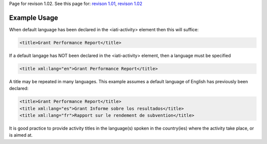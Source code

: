 
Page for revison 1.02. See this page for: `revison
1.01 </standard/documentation/1.0/title>`__, `revison
1.02 </standard/documentation/1.02/title>`__

Example Usage
~~~~~~~~~~~~~

When default language has been declared in the <iati-activity> element
then this will suffice:

.. code-block:: xml

        <title>Grant Performance Report</title>

If a default langage has NOT been declared in the <iati-activity>
element, then a language must be specified

.. code-block:: xml

        <title xml:lang="en">Grant Performance Report</title>

A title may be repeated in many languages. This example assumes a
default language of English has previously been declared:

.. code-block:: xml

        <title>Grant Performance Report</title>
        <title xml:lang="es">Grant Informe sobre los resultados</title>
        <title xml:lang="fr">Rapport sur le rendement de subvention</title>

It is good practice to provide activity titles in the language(s) spoken
in the country(ies) where the activity take place, or is aimed at.
